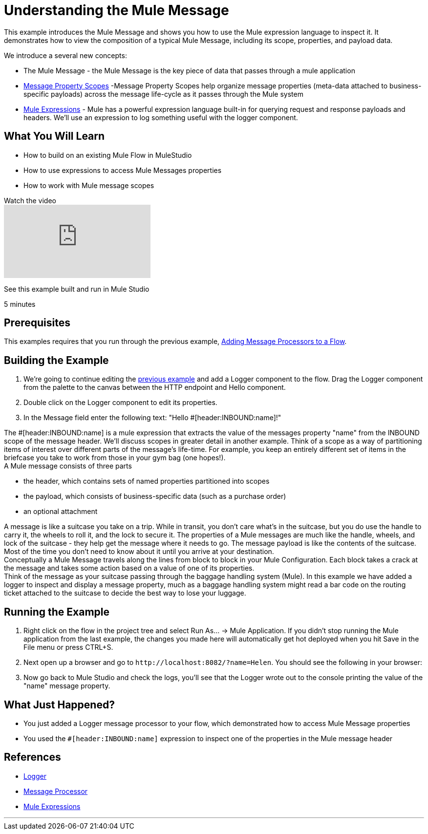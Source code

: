= Understanding the Mule Message

This example introduces the Mule Message and shows you how to use the Mule expression language to inspect it. It demonstrates how to view the composition of a typical Mule Message, including its scope, properties, and payload data.

We introduce a several new concepts:

* The Mule Message - the Mule Message is the key piece of data that passes through a mule application
* link:/mule-user-guide/v/3.2/message-property-scopes[Message Property Scopes] -Message Property Scopes help organize message properties (meta-data attached to business-specific payloads) across the message life-cycle as it passes through the Mule system
* link:/mule-user-guide/v/3.2/using-expressions[Mule Expressions] - Mule has a powerful expression language built-in for querying request and response payloads and headers. We'll use an expression to log something useful with the logger component.

== What You Will Learn

* How to build on an existing Mule Flow in MuleStudio
* How to use expressions to access Mule Messages properties
* How to work with Mule message scopes

.Watch the video
video::h_cOKMwH-BM[youtube]

See this example built and run in Mule Studio

5 minutes

== Prerequisites

This examples requires that you run through the previous example, link:/mule-user-guide/v/3.2/adding-message-processors-to-a-flow[Adding Message Processors to a Flow].

== Building the Example

1. We're going to continue editing the link:/mule-user-guide/v/3.2/adding-message-processors-to-a-flow[previous example] and add a Logger component to the flow. Drag the Logger component from the palette to the canvas between the HTTP endpoint and Hello component.

2. Double click on the Logger component to edit its properties.

3. In the Message field enter the following text: "Hello #[header:INBOUND:name]!"

The #[header:INBOUND:name] is a mule expression that extracts the value of the messages property "name" from the INBOUND scope of the message header. We'll discuss scopes in greater detail in another example. Think of a scope as a way of partitioning items of interest over different parts of the message's life-time. For example, you keep an entirely different set of items in the briefcase you take to work from those in your gym bag (one hopes!). +
A Mule message consists of three parts

* the header, which contains sets of named properties partitioned into scopes
* the payload, which consists of business-specific data (such as a purchase order)
* an optional attachment

A message is like a suitcase you take on a trip. While in transit, you don't care what's in the suitcase, but you do use the handle to carry it, the wheels to roll it, and the lock to secure it. The properties of a Mule messages are much like the handle, wheels, and lock of the suitcase - they help get the message where it needs to go. The message payload is like the contents of the suitcase. Most of the time you don't need to know about it until you arrive at your destination. +
Conceptually a Mule Message travels along the lines from block to block in your Mule Configuration. Each block takes a crack at the message and takes some action based on a value of one of its properties. +
Think of the message as your suitcase passing through the baggage handling system (Mule). In this example we have added a logger to inspect and display a message property, much as a baggage handling system might read a bar code on the routing ticket attached to the suitcase to decide the best way to lose your luggage.

== Running the Example

1. Right click on the flow in the project tree and select Run As… → Mule Application. If you didn't stop running the Mule application from the last example, the changes you made here will automatically get hot deployed when you hit Save in the File menu or press CTRL+S.

2. Next open up a browser and go to `+http://localhost:8082/?name=Helen+`. You should see the following in your browser:

3. Now go back to Mule Studio and check the logs, you'll see that the Logger wrote out to the console printing the value of the "name" message property.

== What Just Happened?

* You just added a Logger message processor to your flow, which demonstrated how to access Mule Message properties
* You used the `#[header:INBOUND:name]` expression to inspect one of the properties in the Mule message header

== References

* link:/mule-user-guide/v/3.2/logger-element-for-flows[Logger]
* link:https://blogs.mulesoft.com/dev/mule-dev/mule-3-architecture-part-2-introducing-the-message-processor/[Message Processor]
* link:/mule-user-guide/v/3.2/using-expressions[Mule Expressions]


'''''

